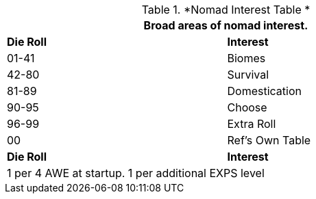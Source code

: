 // Table 8.2.1 Nomad Interest Table
.*Nomad Interest Table *
[width="75%",cols="^,<",frame="all", stripes="even"]
|===
2+<|Broad areas of nomad interest.

s|Die Roll
s|Interest

|01-41
|Biomes

|42-80
|Survival

|81-89
|Domestication

|90-95
|Choose

|96-99
|Extra Roll 

|00
|Ref's Own Table

s|Die Roll
s|Interest

2+<| 1 per 4 AWE at startup. 1 per additional EXPS level
|===
